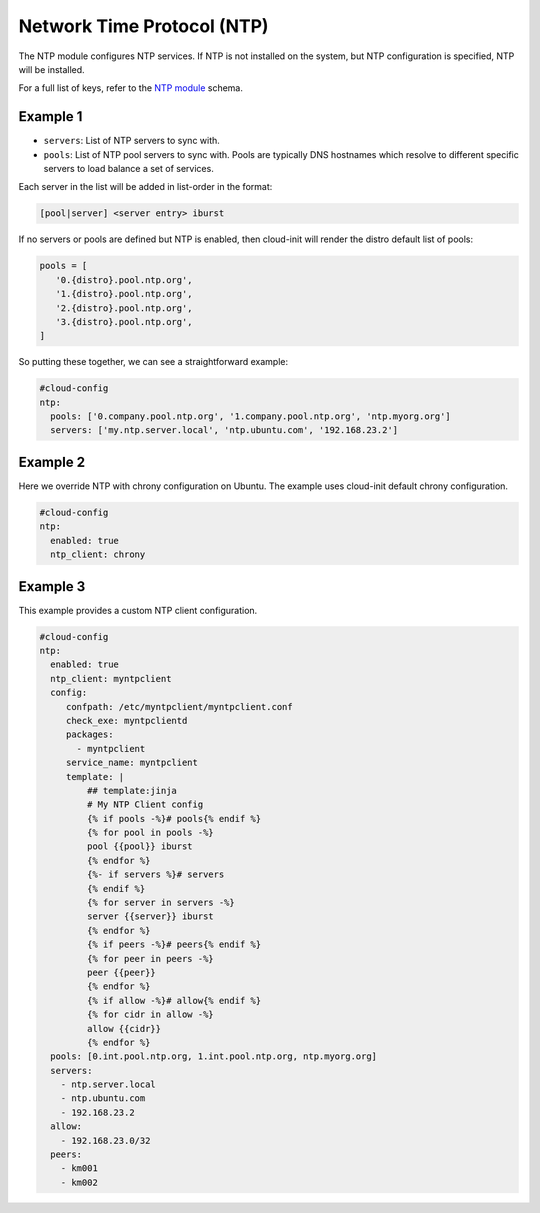 .. _cce-ntp:

Network Time Protocol (NTP)
***************************

The NTP module configures NTP services. If NTP is not installed on the system,
but NTP configuration is specified, NTP will be installed.

For a full list of keys, refer to the `NTP module`_ schema.

Example 1
=========

- ``servers``:
  List of NTP servers to sync with.
- ``pools``:
  List of NTP pool servers to sync with. Pools are typically DNS hostnames
  which resolve to different specific servers to load balance a set of
  services.

Each server in the list will be added in list-order in the format:

.. code-block:: yaml

   [pool|server] <server entry> iburst

If no servers or pools are defined but NTP is enabled, then cloud-init will
render the distro default list of pools:

.. code-block:: yaml

    pools = [
       '0.{distro}.pool.ntp.org',
       '1.{distro}.pool.ntp.org',
       '2.{distro}.pool.ntp.org',
       '3.{distro}.pool.ntp.org',
    ]

So putting these together, we can see a straightforward example:

.. code-block:: yaml

    #cloud-config
    ntp:
      pools: ['0.company.pool.ntp.org', '1.company.pool.ntp.org', 'ntp.myorg.org']
      servers: ['my.ntp.server.local', 'ntp.ubuntu.com', '192.168.23.2']

Example 2
=========

Here we override NTP with chrony configuration on Ubuntu. The example uses
cloud-init default chrony configuration.

.. code-block:: yaml

    #cloud-config
    ntp:
      enabled: true
      ntp_client: chrony

Example 3
=========

This example provides a custom NTP client configuration.

.. code-block:: yaml

    #cloud-config
    ntp:
      enabled: true
      ntp_client: myntpclient
      config:
         confpath: /etc/myntpclient/myntpclient.conf
         check_exe: myntpclientd
         packages:
           - myntpclient
         service_name: myntpclient
         template: |
             ## template:jinja
             # My NTP Client config
             {% if pools -%}# pools{% endif %}
             {% for pool in pools -%}
             pool {{pool}} iburst
             {% endfor %}
             {%- if servers %}# servers
             {% endif %}
             {% for server in servers -%}
             server {{server}} iburst
             {% endfor %}
             {% if peers -%}# peers{% endif %}
             {% for peer in peers -%}
             peer {{peer}}
             {% endfor %}
             {% if allow -%}# allow{% endif %}
             {% for cidr in allow -%}
             allow {{cidr}}
             {% endfor %}
      pools: [0.int.pool.ntp.org, 1.int.pool.ntp.org, ntp.myorg.org]
      servers:
        - ntp.server.local
        - ntp.ubuntu.com
        - 192.168.23.2
      allow:
        - 192.168.23.0/32
      peers:
        - km001
        - km002

.. LINKS
.. _NTP module: https://cloudinit.readthedocs.io/en/latest/reference/modules.html#ntp
